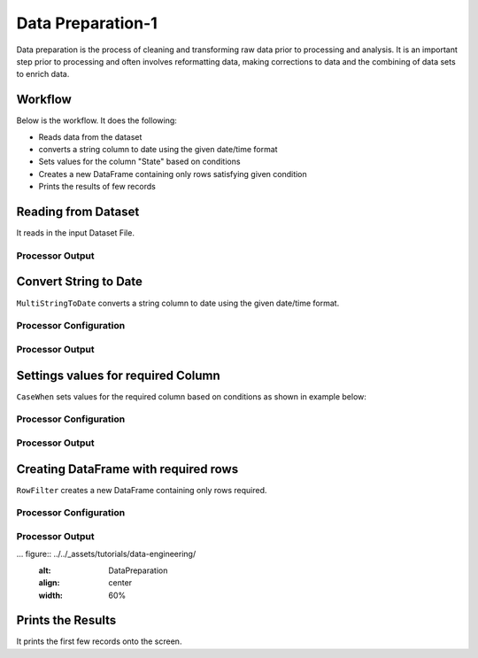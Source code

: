 Data Preparation-1
=============

Data preparation is the process of cleaning and transforming raw data prior to processing and analysis. 
It is an important step prior to processing and often involves reformatting data, making corrections to data and the combining of data sets to enrich data.


Workflow
-------

Below is the workflow. It does the following:

* Reads data from the dataset
* converts a string column to date using the given date/time format
* Sets values for the column "State" based on conditions
* Creates a new DataFrame containing only rows satisfying given condition
* Prints the results of few records


.. figure:: ../../_assets/tutorials/data-engineering/
   :alt: DataPreparation
   :align: center
   :width: 60%
   
Reading from Dataset
---------------------

It reads in the input Dataset File.


Processor Output
^^^^^^

.. figure:: ../../_assets/tutorials/data-engineering/
   :alt: DataPreparation
   :align: center
   :width: 60%   
   
   
Convert String to Date
------------

``MultiStringToDate`` converts a string column to date using the given date/time format.

Processor Configuration
^^^^^^^^^^^^^^^^^^

.. figure:: ../../_assets/tutorials/data-engineering/
   :alt: DataPreparation
   :align: center
   :width: 60%

Processor Output
^^^^^^

.. figure:: ../../_assets/tutorials/data-engineering/
   :alt: DataPreparation
   :align: center
   :width: 60%
  

Settings values for required Column
------------

``CaseWhen`` sets values for the required column based on conditions as shown in example below:

Processor Configuration
^^^^^^^^^^^^^^^^^^

.. figure:: ../../_assets/tutorials/data-engineering/
   :alt: DataPreparation
   :align: center
   :width: 60%

Processor Output
^^^^^^

.. figure:: ../../_assets/tutorials/data-engineering/
   :alt: DataPreparation
   :align: center
   :width: 60%
   
Creating DataFrame with required rows
------------

``RowFilter`` creates a new DataFrame containing only rows required.

Processor Configuration
^^^^^^^^^^^^^^^^^^

.. figure:: ../../_assets/tutorials/data-engineering/
   :alt: DataPreparation
   :align: center
   :width: 60%
   
   
Processor Output
^^^^^^

... figure:: ../../_assets/tutorials/data-engineering/
   :alt: DataPreparation
   :align: center
   :width: 60%
   

Prints the Results
------------------

It prints the first few records onto the screen.
